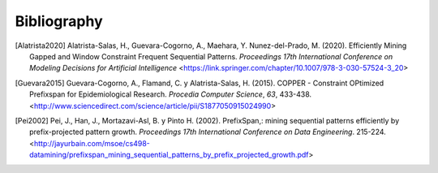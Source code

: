 Bibliography
=================

.. [Alatrista2020] Alatrista-Salas, H., Guevara-Cogorno, A., Maehara, Y. Nunez-del-Prado, M. (2020). Efficiently Mining Gapped and Window Constraint Frequent Sequential Patterns. *Proceedings 17th International Conference on Modeling Decisions for Artificial Intelligence* <https://link.springer.com/chapter/10.1007/978-3-030-57524-3_20>
.. [Guevara2015] Guevara-Cogorno, A., Flamand, C. y Alatrista-Salas, H. (2015). COPPER - Constraint OPtimized Prefixspan for Epidemiological Research. *Procedia Computer Science*, *63*, 433-438. <http://www.sciencedirect.com/science/article/pii/S1877050915024990>
.. [Pei2002] Pei, J., Han, J., Mortazavi-Asl, B. y Pinto H. (2002). PrefixSpan,: mining sequential patterns efficiently by prefix-projected pattern growth. *Proceedings 17th International Conference on Data Engineering*. 215-224. <http://jayurbain.com/msoe/cs498-datamining/prefixspan_mining_sequential_patterns_by_prefix_projected_growth.pdf>